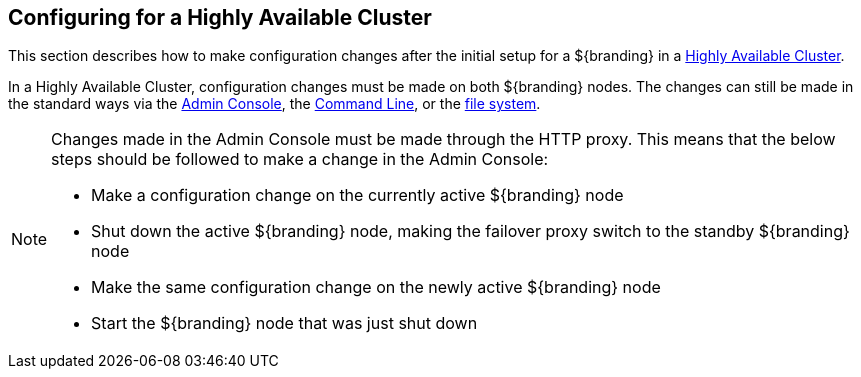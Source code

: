 :title: Configuring for a Highly Available Cluster
:type: configuration
:status: published
:parent: Configuring for Special Deployments
:summary: Environment security mitigations.
:order: 04

== Configuring for a Highly Available Cluster

This section describes how to make configuration changes after the initial setup for a ${branding} in a <<_introduction_to_high_availability,Highly Available Cluster>>.

In a Highly Available Cluster, configuration changes must be made on both ${branding} nodes.
The changes can still be made in the standard ways via the <<_admin_console_tutorial,Admin Console>>,
the <<_console_command_reference,Command Line>>, or the <<_configuration_files, file system>>.

[NOTE]
====
Changes made in the Admin Console must be made through the HTTP proxy.
This means that the below steps should be followed to make a change in the Admin Console:

* Make a configuration change on the currently active ${branding} node
* Shut down the active ${branding} node, making the failover proxy switch to the standby ${branding} node
* Make the same configuration change on the newly active ${branding} node
* Start the ${branding} node that was just shut down
====

